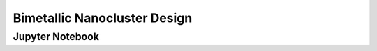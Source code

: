 Bimetallic Nanocluster Design
=============================

.. only:: html

    Click here to view or download the `Jupyter Notebook file <Bimetallic_Nanocluster_Design.ipynb>`_.

Jupyter Notebook
----------------

.. raw:: html
    :file: Bimetallic_Nanocluster_Design.html

.. only:: latex or latexpdf or text

    .. include:: Bimetallic_Nanocluster_Design.rst

